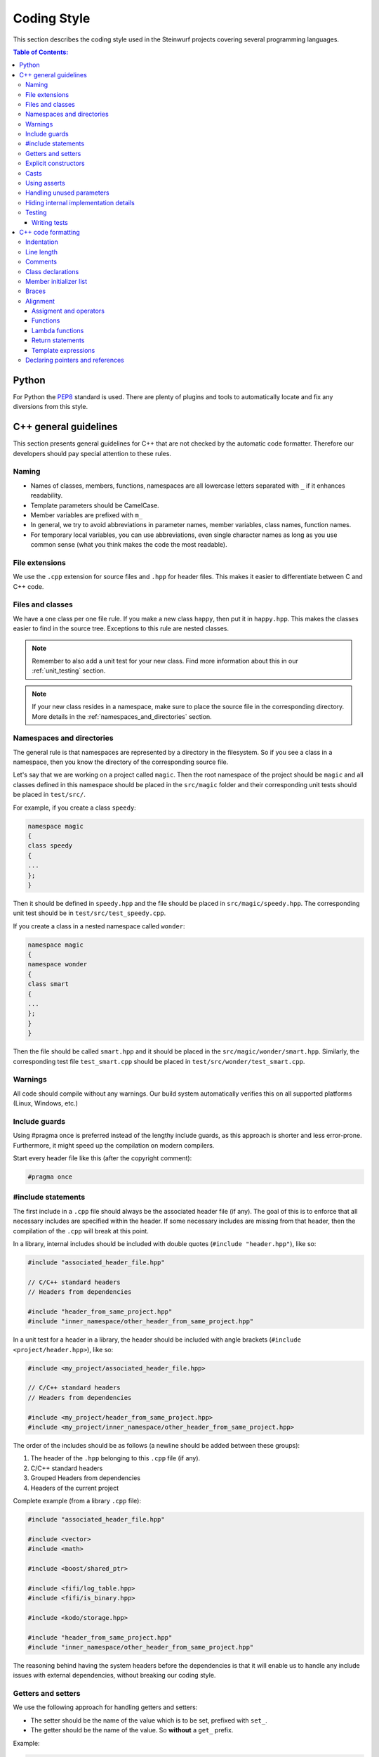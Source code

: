 .. _coding_style:

Coding Style
============

This section describes the coding style used in the Steinwurf projects
covering several programming languages.

.. contents:: Table of Contents:
   :local:

------
Python
------
For Python the `PEP8 <http://legacy.python.org/dev/peps/pep-0008/>`_ standard
is used. There are plenty of plugins and tools to automatically locate and fix
any diversions from this style.


----------------------
C++ general guidelines
----------------------

This section presents general guidelines for C++ that are not checked by
the automatic code formatter. Therefore our developers should pay special
attention to these rules.

Naming
------

* Names of classes, members, functions, namespaces are all lowercase letters
  separated with ``_`` if it enhances readability.
* Template parameters should be CamelCase.
* Member variables are prefixed with ``m_``
* In general, we try to avoid abbreviations in parameter names, member
  variables, class names, function names.
* For temporary local variables, you can use abbreviations, even single
  character names as long as you use common sense (what you think makes the
  code the most readable).

File extensions
---------------
We use the ``.cpp`` extension for source files and ``.hpp`` for header files.
This makes it easier to differentiate between C and C++ code.

.. _files_and_classes:

Files and classes
-----------------
We have a one class per one file rule. If you make a new class ``happy``, then
put it in ``happy.hpp``. This makes the classes easier to find in the
source tree. Exceptions to this rule are nested classes.

.. note:: Remember to also add a unit test for your new class.
          Find more information about this in our :ref:`unit_testing` section.

.. note:: If your new class resides in a namespace, make sure to place
          the source file in the corresponding directory. More details in the
          :ref:`namespaces_and_directories` section.

.. _namespaces_and_directories:

Namespaces and directories
--------------------------

The general rule is that namespaces are represented by a directory in
the filesystem. So if you see a class in a namespace, then you know
the directory of the corresponding source file.

Let's say that we are working on a project called ``magic``. Then the
root namespace of the project should be ``magic`` and all classes
defined in this namespace should be placed in the ``src/magic`` folder and
their corresponding unit tests should be placed in ``test/src/``.

For example, if you create a class ``speedy``:

.. code-block:: cpp

    namespace magic
    {
    class speedy
    {
    ...
    };
    }

Then it should be defined in ``speedy.hpp`` and the file should be placed in
``src/magic/speedy.hpp``. The corresponding unit test should be in
``test/src/test_speedy.cpp``.

If you create a class in a nested namespace called ``wonder``:

.. code-block:: cpp

    namespace magic
    {
    namespace wonder
    {
    class smart
    {
    ...
    };
    }
    }

Then the file should be called ``smart.hpp`` and it should be
placed in the ``src/magic/wonder/smart.hpp``. Similarly, the
corresponding test file ``test_smart.cpp`` should be placed in
``test/src/wonder/test_smart.cpp``.

Warnings
--------
All code should compile without any warnings. Our build system automatically
verifies this on all supported platforms (Linux, Windows, etc.)

Include guards
--------------

Using #pragma once is preferred instead of the lengthy include guards, as this
approach is shorter and less error-prone. Furthermore, it might speed up the
compilation on modern compilers.

Start every header file like this (after the copyright comment):

.. code-block:: cpp

    #pragma once

#include statements
-------------------

The first include in a ``.cpp`` file should always be the associated header file
(if any). The goal of this is to enforce that all necessary includes are
specified within the header. If some necessary includes are missing from
that header, then the compilation of the ``.cpp`` will break at this point.

In a library, internal includes should be included with double quotes
(``#include "header.hpp"``), like so:

.. code-block:: cpp

    #include "associated_header_file.hpp"

    // C/C++ standard headers
    // Headers from dependencies

    #include "header_from_same_project.hpp"
    #include "inner_namespace/other_header_from_same_project.hpp"

In a unit test for a header in a library, the header should be included
with angle brackets (``#include <project/header.hpp>``), like so:

.. code-block:: cpp

    #include <my_project/associated_header_file.hpp>

    // C/C++ standard headers
    // Headers from dependencies

    #include <my_project/header_from_same_project.hpp>
    #include <my_project/inner_namespace/other_header_from_same_project.hpp>

The order of the includes should be as follows (a newline should be
added between these groups):

#. The header of the ``.hpp`` belonging to this ``.cpp`` file (if any).
#. C/C++ standard headers
#. Grouped Headers from dependencies
#. Headers of the current project

Complete example (from a library ``.cpp`` file):

.. code-block:: cpp

    #include "associated_header_file.hpp"

    #include <vector>
    #include <math>

    #include <boost/shared_ptr>

    #include <fifi/log_table.hpp>
    #include <fifi/is_binary.hpp>

    #include <kodo/storage.hpp>

    #include "header_from_same_project.hpp"
    #include "inner_namespace/other_header_from_same_project.hpp"

The reasoning behind having the system headers before the dependencies is that
it will enable us to handle any include issues with external dependencies,
without breaking our coding style.

Getters and setters
-------------------

We use the following approach for handling getters and setters:

* The setter should be the name of the value which is to be set, prefixed with
  ``set_``.
* The getter should be the name of the value. So **without** a ``get_`` prefix.

Example:

.. code-block:: cpp

    class my_class
    {
    public:

        my_class() :
            m_value(0U)
        { }

        uint32_t value() const
        {
            return m_value;
        }

        void set_value(uint32_t value)
        {
            m_value = value;
        }

    private:

        uint32_t m_value;
    };

Explicit constructors
---------------------

Use the C++ keyword ``explicit`` for constructors with one argument. This is
inspired by `Google's C++ Style Guide
<http://google-styleguide.googlecode.com/svn/trunk/
cppguide.xml#Explicit_Constructors>`_.

Casts
-----

1. Numeric types: If you are casting from a numeric type use either
   C-style cast or C++ style casts. E.g. both of these are fine:

   .. code-block:: cpp

     uint32_t o = (uint32_t) some_value;
     uint32_t k = static_cast<uint32_t>(some_value);

   See this http://stackoverflow.com/a/12321860 for more info.

2. All other cases (pointers etc.): Cast using C++ style casts e.g.
   ``static_cast`` etc.

Using asserts
-------------

Using ``asserts`` is a hot-potato in many development discussions. In
particiular when talking about high performance code. In our projects we will
adopt the following simple strategy:

* Before **using** a variable or parameter we use an ``assert``:

  .. code-block:: cpp

    void test(int* a, int* p)
    {
        // We just use the p variable so we only assert on that one. The
        // variable a is only forwarded so it should have an assert elsewhere.
        assert(p);

        *p = 10;
        test2(a, p);
    }

Read the following article for more information on this
http://queue.acm.org/detail.cfm?id=2220317

Handling unused parameters
--------------------------
Use the following approach to handle warnings caused by unused parameters:

.. code-block:: cpp

  void test(int a);
  {
      (void) a;
  }

Hiding internal implementation details
--------------------------------------
To prevent polluting the namespace of a project with internal helper functions,
use a nested namespace called ``detail`` to hide them:

.. code-block:: cpp

  namespace project_name
  {
  namespace detail
  {
      void help()
      {
          // Do help
      }
  }

  void api()
  {
      // Get help
      detail::help();
  }
  }

An example of this can be seen `here <https://github.com/steinwurf/sak/blob/
8a75568b80c063331ae08d5667a1d67bb92c87b8/src/sak/easy_bind.hpp#L38>`_

Testing
-------
Testing is hard, but we try to have a test for all new functionality added in
our projects. For this purpose we use the GoogleTest framework (gtest). You can
find more information on it here: http://code.google.com/p/googletest/

Writing tests
.............
When writing tests remember to:

1. Remove your debug prints before merging with the master.
2. Describe what is the purpose of a test and comment your tests


-------------------
C++ code formatting
-------------------

We use a modified version of `astyle <https://github.com/steinwurf/astyle>`_
to automatically format our C++ code. The formatting tool tries to follow the
rules specified here.

Indentation
-----------
We always indent code using **SPACES** and **NOT TABS**. The size of an
indentation is **4 spaces**.

Line length
-----------
Break any lines that exceed 80 characters.
This makes it possible to display two source files side-by-side on a widescreen
monitor.

Comments
--------
- Use ``//`` for simple inline C++ comments that are not meant for Doxygen,
  but for other devs.
- Use ``///`` for comments that are meant for Doxygen (do not use this in
  function bodies!).
- Start comments on new lines if possible

Class declarations
------------------

We group private and public functions and members in different sections:

.. code-block:: cpp

  class foo
  {
  public:

      // Public functions

  private:

      // Private functions

  public:

      // Public members (avoid these!)

  private:

      // Private members
  };

With one newline between scope specifiers, members and functions:

.. code-block:: cpp

  class coffee_machine
  {
  public:

      /// Some comment
      void make_me_a_cup()
      {
          // Function body
      }

      /// Another comment
      void better_make_that_two()
      {
          // Function body
      }

  private:

      /// Important functionality
      void grind_beans()
      {
          // Function body
      }
  };

There should be *no newlines* after the block opening ``{`` and before the
block closing ``}``:

.. code-block:: cpp

  class coffee_machine
  {
                            <- WRONG: EXTRA NEWLINE
  public:

      /// Some comment
      void make_me_a_cup()
      {
          // Function body
                            <- WRONG: EXTRA NEWLINE
      }

      /// Another comment
      void better_make_that_two()
      {
                            <- WRONG: EXTRA NEWLINE
          // Function body
      }
                            <- WRONG: EXTRA NEWLINE
  };


Member initializer list
-----------------------

The colon starting a member initializer list should *not* be on a new line
and it should be padded by one space. The indentation does not change if the
constructor has a parameter list, although multiple options are possible in
this case.

.. code-block:: cpp

    // CORRECT style
    class correct_style
    {
    public:

        correct_style() :
            m_value(42),
            m_second(1U)
        { }
    };

    // WRONG style (missing space!)
    class incorrect_style
    {
    public:

        incorrect_style():
            m_value(42),
            m_second(1U)
        { }
    };

    // WRONG style (colon on new line!)
    class incorrect_style
    {
    public:

        incorrect_style()
          : m_value(42),
            m_second(1U)
        { }
    };

    // CORRECT style (Option 1)
    class correct_style
    {
    public:

        correct_style(
            uint32_t parameter1,
            uint32_t parameter1) :
            m_value(42),
            m_second(1U)
        { }
    };

    // CORRECT style (Option 2)
    class correct_style
    {
    public:

        correct_style(uint32_t parameter1,
                      uint32_t parameter1) :
            m_value(42),
            m_second(1U)
        { }
    };


Braces
------

Braces are always placed on new lines (Allman/ANSI-style). Separator keywords
like ``else`` or ``catch`` should always start on a new line (they cannot
be combined with braces).

1. In very simple statements (e.g. an if with single statement) you may
   choose to omit the braces if that improves readability:

   .. code-block:: cpp

     // Fine
     if (coffee_pot == full)
         continue;

     // Also fine
     if (coffee_pot == empty)
     {
         continue;
     }

2. However in more complicated statements we always put braces - and always
   with a new line:

   .. code-block:: cpp

     // CORRECT (Allman/ANSI-style)
     if (ok == true)
     {
         call_mom();
         call_function();
     }

     // WRONG (in multi-line statements, put the braces)
     if (ok == false)
     {
         // do something fun
     }
     else
         continue;

     // CORRECT
     if (ok == false)
     {
         // do something fun
     }
     else
     {
         continue;
     }

     // WRONG (K&R style)
     if (ok == true) {
         call_function();
     } else {
         other_function();
     }

     // CORRECT (Allman/ANSI-style)
     try
     {
         my_function();
     }
     catch (const std::exception& e)
     {
        // handles std::exception
     }
     catch (...)
     {
        // handles int or std::string or any other unrelated type
     }

3. The brace rules also apply for initializer lists and lambdas. If the given
   expression would fit on a single line, then you can keep the one-liner,
   since that improves readability (no need for newlines):

   .. code-block:: cpp

     // CORRECT (Allman/ANSI-style)
     std::vector<uint8_t> data =
     {
         0x67, 0x42, 0x00, 0x0A, 0xF8, 0x41, 0xA2
     };

     // WRONG (K&R style)
     std::vector<uint8_t> data = {
         0x67, 0x42, 0x00, 0x0A, 0xF8, 0x41, 0xA2 };

     // CORRECT (one-liner expression)
     std::vector<uint8_t> data = { 0x67, 0x42 };

     // CORRECT (Allman/ANSI-style)
     auto callback = [](const std::string& data)
     {
         std::cout << data << std::endl;
     };

     // WRONG (K&R style)
     auto callback = [](const std::string& data) {
         std::cout << data << std::endl;
     };

Alignment
---------

Padding can greatly improve the readability of long code lines.
Try to keep symmetry and break long lines so that the code is aligned with
similar code elements on the previous line. This is called "sibling alignment"
and it is demonstrated by the following examples.

Assigment and operators
.......................

By default, the operands are aligned with each other on the right side of the
``=`` sign. The operators are not moved to the next line, so it is generally
incorrect to start lines with operators (e.g. ``+-\*/%&^|:=``). Unary operators
(e.g. ``~-&``) and shift operators (``<< >>``) can be exceptions
to this rule.

It is recommended to add one space around common arithmetic operators to
clearly separate the operands (this is optional and it will not be enforced
by astyle).

.. code-block:: cpp

  // CORRECT
  int result = operand1 +
               operand2 +
               operand3;

  // WRONG (operands must be aligned)
  int result = operand1 +
      operand2 +
      operand3;

  // CORRECT
  m_pep = m_pep * std::pow(base, losses + 1.0) +
          (1.0 - std::pow(base, losses));

  // WRONG (misplaced '+' sign)
  m_pep = m_pep * std::pow(base, losses + 1.0)
          + (1.0 - std::pow(base, losses));

  // WRONG (missing spaces)
  m_pep=m_pep*std::pow(base,losses+1.0)+
        (1.0-std::pow(base,losses));

  // CORRECT (<< operators are aligned)
  std::cout << "This is a very loooooooooong line for this Hello World! "
            << num << std::endl;

  // WRONG (<< operator should be on the next line)
  std::cout << "This is a very loooooooooong line for this Hello World! " <<
            num << std::endl;

  // CORRECT
  out << "\t\t" << "dest = " << ((uintptr_t) std::get<0>(v))
      << " src = " << ((uintptr_t) std::get<1>(v))
      << " length = " << ((uint32_t) std::get<2>(v)) << std::endl;

If the operands are long and some lines would exceed the 80-character limit,
then it is recommended to break the line after the ``=`` sign. In this case,
the operands will be only indented by 4 spaces, and they will be aligned
with each other.

.. code-block:: cpp

  // CORRECT
  int result =
    loooooooooooong_operand1 + loooooooooooong_operand2 +
    loooooooooooong_operand3;

  // CORRECT
  m_insanely_looooooooooong_variable =
    m_insanely_looooooooooong_variable * std::pow(base, losses + 1.0) +
    (1.0 - std::pow(base, losses));

  // CORRECT
  boost::shared_ptr<very_long_type> instance =
      boost::make_shared<very_long_type>(param);

  // WRONG (misplaced '=' sign)
  boost::shared_ptr<very_long_type> instance
      = boost::make_shared<very_long_type>(param);

Functions
.........

similarly to assignments, the parameters of functions are aligned with each
other (provided that they are on the same level).

.. code-block:: cpp

    // CORRECT (but can be improved!)
    void vector4_dot_product(uint8_t** dest, const uint8_t** src,
                             uint8_t** constants, uint32_t size,
                             uint32_t dest_vectors,
                             uint32_t src_vectors) const;

    // CORRECT (but can be improved!)
    m_encoders->copy_from_symbol(symbol_id,
                                 sak::storage(symbol.data()));

    // WRONG (proper alignment but the line is too long!)
    boost::asio::ip::multicast::join_group option(addr,
                                                  score::manual_sender::address_type());

    // BARELY CORRECT (layout should be improved!)
    score::generation_storage_out::coder_type::factory factory(generation_size,
                                                               symbol_size);

If the line is broken after the opening ``(``, then the next line will be
indented by 4 spaces (even if the line has multiple opening ``(`` characters):

.. code-block:: cpp

    // CORRECT
    m_redundancy_estimator.sample(
        1.0 + m_redundancy_estimator.estimate(),
        m_generation_size() / m_worst.get() - 1.0);

    // CORRECT (improved layout)
    void vector4_dot_product(
        uint8_t** dest, const uint8_t** src, uint8_t** constants,
        uint32_t size, uint32_t dest_vectors, uint32_t src_vectors) const;

    // CORRECT (improved layout)
    m_encoders->copy_from_symbol(
        symbol_id, sak::storage(symbol.data()));

    // CORRECT (improved layout)
    boost::asio::ip::multicast::join_group option(
        addr, score::manual_sender::address_type());

    // CORRECT (improved layout)
    score::generation_storage_out::coder_type::factory factory(
        generation_size, symbol_size);

If a function call has multiple levels of nesting, then it is really important
to break the lines at appropriate places:

.. code-block:: cpp

    // CORRECT
    m_socket->async_receive_from(
        // Level 1 parameter
        looooooooooooooooong_function_name1(m_receive_buffer),
        // Level 1 parameter
        looooooooooooooooong_function_name2(
            // Level 2 parameters
            &sockets::handle_async_receive_from, this,
            ph::_1, ph::_2, ep));

    // CORRECT (but can be improved!)
    EXPECT_TRUE(std::equal(data_out.begin(),
                           data_out.end(),
                           data_in.begin()));

    // CORRECT (only 4 spaces are added)
    EXPECT_TRUE(std::equal(
        data_out.begin(), data_out.end(), data_in.begin()));

    // CORRECT (cleaner layout)
    EXPECT_TRUE(
        std::equal(data_out.begin(), data_out.end(), data_in.begin()));

When a function call is placed on the right side of an assignment and
the line is broken after the opening ``(``, then the function parameters will
be indented by 4 spaces. So the assignment expression is not constrained to
fit on the right side of the ``=`` sign.

.. code-block:: cpp

    // CORRECT
    uint32_t snacks = detail::calculate_redundancy(
        1, message.m_feedback_probability - 1.0);

    // CORRECT
    m_encoded_symbols += kodo_core::write_payloads(
        *m_encoder, m_payloads.data(), m_payloads.size());

If the line is not after the opening ``(``, then the function arguments
will be properly aligned:

.. code-block:: cpp

    // CORRECT
    statistics iter = calculate_statistics(iterations.cbegin(),
                                           iterations.cend());

An indentation is added if the line ends with ``->``, this is common for
new-style function definitions using the ``auto`` keyword:

.. code-block:: cpp

    // CORRECT
    template<typename U>
    static auto test(int) ->
        decltype(std::declval<U>().some_function(), yes());


Lambda functions
................

The bodies of lambda functions are indented as separate blocks. So the
indentation is not constrained by the ``=`` sign or the opening ``(``:

.. code-block:: cpp

    // CORRECT
    auto callback = [](const std::string& data)
    {
        std::cout << data << std::endl;
    };

    // CORRECT
    s.write_data(buffer, [&]()
    {
        io.post(write_data_callback);
    });

    // CORRECT
    auto callback = [function](const std::string& zone,
                               const std::string& message)
    {
        boost::python::call<void>(function, zone, message);
    };

    // CORRECT (useful when the parameter list is long)
    auto callback = [function](
        const std::string& zone,const std::string& message)
    {
        boost::python::call<void>(function, zone, message);
    };

Single-line lambda expressions can also occur inline as the last parameter of a
function call (if a function takes multiple lambda arguments, then you must use
named lambda functions).

.. code-block:: cpp

    // CORRECT
    std::generate(data.begin(), data.end(),
                  [&]() { return randval(engine); });

    // CORRECT
    in.fetch_data_ready(
        [&](std::vector<uint8_t>& cb) { fetch_data_ready_stub(cb); });

    // CORRECT
    in.fetch_data_ready([&](std::vector<uint8_t>& cb)
    {
        fetch_data_ready_stub(cb);
    });

    // WRONG (the line break is not necessary)
    in.fetch_data_ready(
        [&](std::vector<uint8_t>& cb)
    {
        fetch_data_ready_stub(cb);
    });

Return statements
.................

The arguments of a multiline return expression are aligned on the right side
of the ``return`` statement.

.. code-block:: cpp

    // CORRECT
    return loooooooooooong_operand1 +
           loooooooooooong_operand2 +
           loooooooooooong_operand3;

If the line is broken after the opening ``(`` of a function parameter list,
then then the parameters will be indented by 4 spaces:

.. code-block:: cpp

    // CORRECT
    return detail::easy_bind(
        detail::build_indices<sizeof...(Args)>(),
        mf, std::forward<Args>(args)...));

Template expressions
....................

Template instantiations in class headers and using expressions follow a flat
layout (no nesting for each ``<``):

.. code-block:: cpp

    template
    <
        class MainStack,
        class Features
    >
    class full_vector_recoding_stack : public
        // Payload API
        kodo_core::payload_info<
        // Codec Header API
        kodo_core::default_off_systematic_encoder<
        kodo_core::symbol_id_encoder<
        // Symbol ID API
        recoder_symbol_id<
        // Coefficient Generator API
        kodo_core::uniform_generator_layers::type<Features,
        kodo_core::pivot_aware_generator<
        // Encoder API
        kodo_core::write_symbol_tracker<
        kodo_core::zero_symbol_encoder<
        kodo_core::trace_write_symbol<kodo_core::find_enable_trace<Features>,
        kodo_core::trace_symbol<kodo_core::find_enable_trace<Features>,
        kodo_core::linear_block_encoder<
        // Coefficient Storage API
        kodo_core::coefficient_value_access<
        // Proxy
        kodo_core::proxy_layer<MainStack,
        kodo_core::final_layer
        > > > > > > > > > > > > >
    { };

    template<class Features, class SuperCoder>
    using on_the_fly_generator =
        kodo_core::check_partial_generator<
        kodo_core::uniform_generator_layers::type<Features,
        kodo_core::pivot_aware_generator<
        SuperCoder> > >;

In contrast with this, we apply a new level of indentation for each ``<`` in
standalone template instantiations and template argument lists. However, if
you open multiple template instantiations on the same line (with multiple
``<`` characters), then you only get a single indent. It is recommended to
place the closing ``>`` on a new line to get a symmetrical layout.

.. code-block:: cpp

    // CORRECT
    run_test_on_the_fly<
        Encoder<fifi::binary16>,
        Decoder<fifi::binary16>
    >(symbols, symbol_size);

    // WRONG (closing > should be on a new line)
    run_test_on_the_fly<
        Encoder<fifi::binary16>,
        Decoder<fifi::binary16> >(
    symbols, symbol_size);

    // CORRECT (single indent for two < openers on the same line)
    parser<
        box::moov<parser<
            box::trak<parser<
                box::mdia<parser<
                    box::hdlr,
                    box::mdhd
                >>
            >>
        >>
    > parser;

If a template argument list does not fit on a single line, then each
argument should have its own line:

.. code-block:: cpp

    // CORRECT
    template
    <
        class Super,
        uint32_t MaxGenerationSize = 500,
        uint32_t MaxSymbolSize = 2000
    >
    class something : public Super{};

    // WRONG (missing newlines + template parameter names should be CamelCase)
    template <class Super, uint32_t max_generation_size = 500,
              uint32_t max_symbol_size = 2000>
    class something : public Super{};

    // CORRECT (the type specifier is too long to fit on a single line)
    stub::call<
        void(std::shared_ptr<score::snack_message>, std::function<void()>)
    > send;


Declaring pointers and references
---------------------------------

The * and & characters should be tied to the type names, and not to the
variable names:

.. code-block:: cpp

  // CORRECT (C++-style)
  int* pValue;

  // WRONG (C-style)
  int *pValue;

  // CORRECT (C++-style)
  void add(const complex& x, const complex& y)
  {
  }

  // WRONG (C-style)
  void add(const complex &x, const complex &y)
  {
  }
